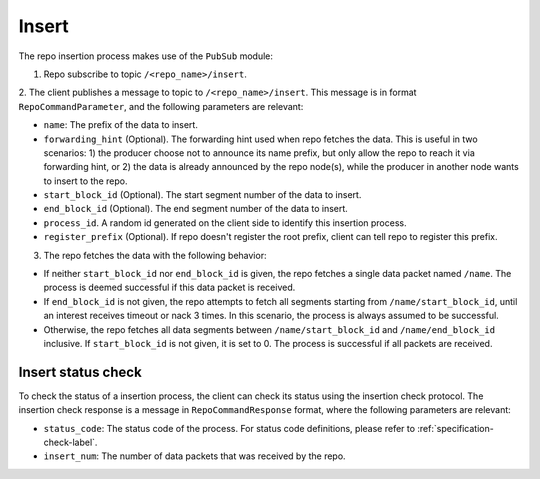 .. _specification-insert-label:

Insert
======

The repo insertion process makes use of the ``PubSub`` module:

1. Repo subscribe to topic ``/<repo_name>/insert``.

2. The client publishes a message to topic to ``/<repo_name>/insert``. This
message is in format ``RepoCommandParameter``, and the following parameters
are relevant:

* ``name``: The prefix of the data to insert.

* ``forwarding_hint`` (Optional). The forwarding hint used when repo fetches the data. This is useful in two scenarios: 1) the producer choose not to announce its name prefix, but only allow the repo to reach it via forwarding hint, or 2) the data is already announced by the repo node(s), while the producer in another node wants to insert to the repo.
    
* ``start_block_id`` (Optional). The start segment number of the data to insert.

* ``end_block_id`` (Optional). The end segment number of the data to insert.

* ``process_id``. A random id generated on the client side to identify this insertion process.

* ``register_prefix`` (Optional). If repo doesn't register the root prefix, client can tell repo to register this prefix.

3. The repo fetches the data with the following behavior:

* If neither ``start_block_id`` nor ``end_block_id`` is given, the repo fetches a single data packet named ``/name``. The process is deemed successful if this data packet is received.

* If ``end_block_id`` is not given, the repo attempts to fetch all segments starting from ``/name/start_block_id``, until an interest receives timeout or nack 3 times. In this scenario, the process is always assumed to be successful.

* Otherwise, the repo fetches all data segments between ``/name/start_block_id`` and ``/name/end_block_id`` inclusive. If ``start_block_id`` is not given, it is set to 0. The process is successful if all packets are received.


Insert status check
-------------------

To check the status of a insertion process, the client can check its status 
using the insertion check protocol.
The insertion check response is a message in ``RepoCommandResponse`` format,
where the following parameters are relevant:

* ``status_code``: The status code of the process. For status code definitions, please refer to :ref:`specification-check-label`.

* ``insert_num``: The number of data packets that was received by the repo.